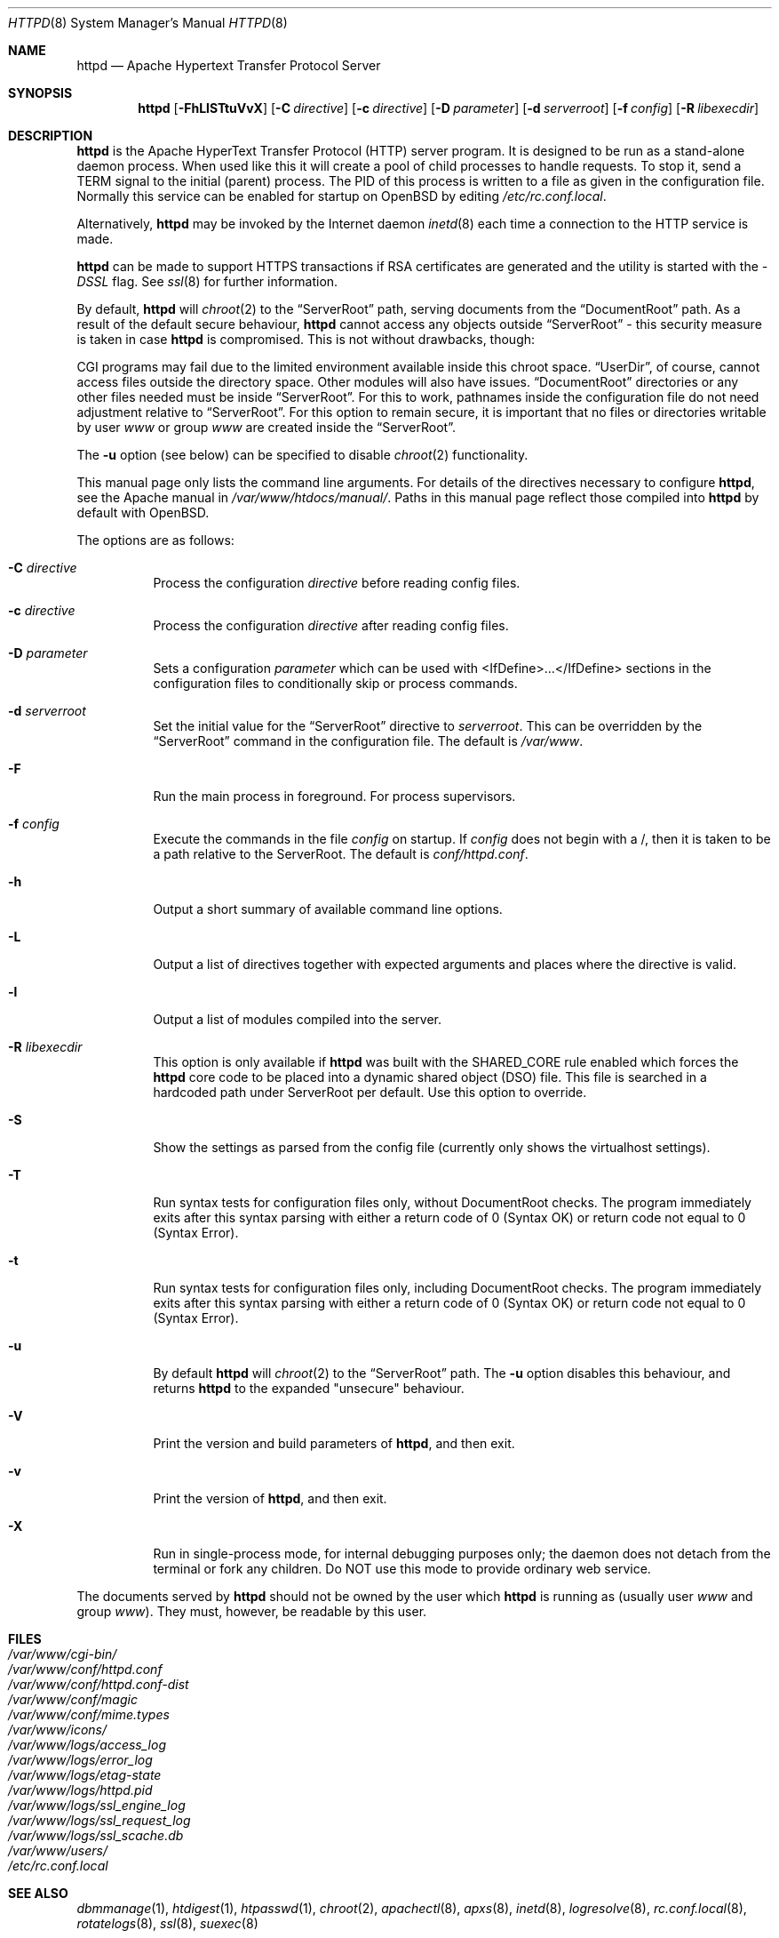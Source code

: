 .\"	$OpenBSD: httpd.8,v 1.27 2007/05/31 19:20:24 jmc Exp $
.\" Copyright (c) 1995-1997 David Robinson. All rights reserved.
.\" Copyright (c) 1997-1999 The Apache Group. All rights reserved.
.\" Copyright (c) 1998-1999 Bob Beck. All rights reserved.
.\" Copyright (c) 2002-2003 Henning Brauer. All rights reserved.
.\"
.\" Redistribution and use in source and binary forms, with or without
.\" modification, are permitted provided that the following conditions
.\" are met:
.\"
.\" 1. Redistributions of source code must retain the above copyright
.\"    notice, this list of conditions and the following disclaimer.
.\"
.\" 2. Redistributions in binary form must reproduce the above copyright
.\"    notice, this list of conditions and the following disclaimer in
.\"    the documentation and/or other materials provided with the
.\"    distribution.
.\"
.\" 3. All advertising materials mentioning features or use of this
.\"    software must display the following acknowledgment:
.\"    "This product includes software developed by the Apache Group
.\"    for use in the Apache HTTP server project (http://www.apache.org/)."
.\"
.\" 4. The names "Apache Server" and "Apache Group" must not be used to
.\"    endorse or promote products derived from this software without
.\"    prior written permission.
.\"
.\" 5. Redistributions of any form whatsoever must retain the following
.\"    acknowledgment:
.\"    "This product includes software developed by the Apache Group
.\"    for use in the Apache HTTP server project (http://www.apache.org/)."
.\"
.\" THIS SOFTWARE IS PROVIDED BY THE APACHE GROUP ``AS IS'' AND ANY
.\" EXPRESSED OR IMPLIED WARRANTIES, INCLUDING, BUT NOT LIMITED TO, THE
.\" IMPLIED WARRANTIES OF MERCHANTABILITY AND FITNESS FOR A PARTICULAR
.\" PURPOSE ARE DISCLAIMED.  IN NO EVENT SHALL THE APACHE GROUP OR
.\" ITS CONTRIBUTORS BE LIABLE FOR ANY DIRECT, INDIRECT, INCIDENTAL,
.\" SPECIAL, EXEMPLARY, OR CONSEQUENTIAL DAMAGES (INCLUDING, BUT
.\" NOT LIMITED TO, PROCUREMENT OF SUBSTITUTE GOODS OR SERVICES;
.\" LOSS OF USE, DATA, OR PROFITS; OR BUSINESS INTERRUPTION)
.\" HOWEVER CAUSED AND ON ANY THEORY OF LIABILITY, WHETHER IN CONTRACT,
.\" STRICT LIABILITY, OR TORT (INCLUDING NEGLIGENCE OR OTHERWISE)
.\" ARISING IN ANY WAY OUT OF THE USE OF THIS SOFTWARE, EVEN IF ADVISED
.\" OF THE POSSIBILITY OF SUCH DAMAGE.
.\" ====================================================================
.\"
.\" This software consists of voluntary contributions made by many
.\" individuals on behalf of the Apache Group and was originally based
.\" on public domain software written at the National Center for
.\" Supercomputing Applications, University of Illinois, Urbana-Champaign.
.\" For more information on the Apache Group and the Apache HTTP server
.\" project, please see <http://www.apache.org/>.
.Dd $Mdocdate$
.Dt HTTPD 8
.Os
.Sh NAME
.Nm httpd
.Nd Apache Hypertext Transfer Protocol Server
.Sh SYNOPSIS
.Nm httpd
.Bk -words
.Op Fl FhLlSTtuVvX
.Op Fl C Ar directive
.Op Fl c Ar directive
.Op Fl D Ar parameter
.Op Fl d Ar serverroot
.Op Fl f Ar config
.Op Fl R Ar libexecdir
.Ek
.Sh DESCRIPTION
.Nm
is the Apache HyperText Transfer Protocol (HTTP) server program.
It is designed to be run as a stand-alone daemon process.
When used like this it will create a pool of child processes to
handle requests.
To stop it, send a
.Dv TERM
signal to the initial (parent) process.
The PID of this process is written to a file as given in the
configuration file.
Normally this service can be enabled for startup on
.Ox
by editing
.Pa /etc/rc.conf.local .
.Pp
Alternatively,
.Nm
may be invoked by the Internet daemon
.Xr inetd 8
each
time a connection to the HTTP service is made.
.Pp
.Nm
can be made to support HTTPS transactions
if RSA certificates are generated
and the utility is started with the
.Va -DSSL
flag.
See
.Xr ssl 8
for further information.
.Pp
By default,
.Nm
will
.Xr chroot 2
to the
.Dq ServerRoot
path,
serving documents from the
.Dq DocumentRoot
path.
As a result of the default secure behaviour,
.Nm
cannot access any objects outside
.Dq ServerRoot
\- this security measure is taken in case
.Nm
is compromised.
This is not without drawbacks, though:
.Pp
CGI programs may fail due to the limited environment available inside
this chroot space.
.Dq UserDir ,
of course, cannot access files outside the directory space.
Other modules will also have issues.
.Dq DocumentRoot
directories or any other files needed must be inside
.Dq ServerRoot .
For this to work,
pathnames inside the configuration file do not need adjustment relative to
.Dq ServerRoot .
For this option to remain secure, it is important that no files or directories
writable by user
.Ar www
or group
.Ar www
are created inside the
.Dq ServerRoot .
.Pp
The
.Fl u
option
(see below)
can be specified to disable
.Xr chroot 2
functionality.
.Pp
This manual page only lists the command line arguments.
For details of the directives necessary to configure
.Nm ,
see the Apache manual in
.Pa /var/www/htdocs/manual/ .
Paths in this manual page reflect those
compiled into
.Nm
by default with
.Ox .
.Pp
The options are as follows:
.Bl -tag -width Ds
.It Fl C Ar directive
Process the configuration
.Ar directive
before reading config files.
.It Fl c Ar directive
Process the configuration
.Ar directive
after reading config files.
.It Fl D Ar parameter
Sets a configuration
.Ar parameter
which can be used with
<IfDefine>...</IfDefine> sections in the configuration files
to conditionally skip or process commands.
.It Fl d Ar serverroot
Set the initial value for the
.Dq ServerRoot
directive to
.Ar serverroot .
This can be overridden by the
.Dq ServerRoot
command in the configuration file.
The default is
.Pa /var/www .
.It Fl F
Run the main process in foreground.
For process supervisors.
.It Fl f Ar config
Execute the commands in the file
.Ar config
on startup.
If
.Ar config
does not begin with a /, then it is taken to be a path relative to
the ServerRoot.
The default is
.Pa conf/httpd.conf .
.It Fl h
Output a short summary of available command line options.
.It Fl L
Output a list of directives together with expected arguments and
places where the directive is valid.
.It Fl l
Output a list of modules compiled into the server.
.It Fl R Ar libexecdir
This option is only available if
.Nm
was built with the
.Dv SHARED_CORE
rule enabled which forces the
.Nm
core code to be placed into a dynamic shared object (DSO) file.
This file is searched in a hardcoded path under ServerRoot per default.
Use this option to override.
.It Fl S
Show the settings as parsed from the config file (currently only shows the
virtualhost settings).
.It Fl T
Run syntax tests for configuration files only, without DocumentRoot checks.
The program immediately exits after this syntax parsing with either a return
code of 0 (Syntax OK) or return code not equal to 0 (Syntax Error).
.It Fl t
Run syntax tests for configuration files only, including DocumentRoot checks.
The program immediately exits after this syntax parsing with either a return
code of 0 (Syntax OK) or return code not equal to 0 (Syntax Error).
.It Fl u
By default
.Nm
will
.Xr chroot 2
to the
.Dq ServerRoot
path.
The
.Fl u
option disables this behaviour, and returns
.Nm
to the expanded "unsecure" behaviour.
.It Fl V
Print the version and build parameters of
.Nm httpd ,
and then exit.
.It Fl v
Print the version of
.Nm httpd ,
and then exit.
.It Fl X
Run in single-process mode, for internal debugging purposes only; the daemon
does not detach from the terminal or fork any children.
Do NOT use this mode to provide ordinary web service.
.El
.Pp
The documents served by
.Nm
should not be owned by the user which
.Nm
is running as (usually user
.Ar www
and group
.Ar www ) .
They must, however, be readable by this user.
.Sh FILES
.Bl -tag -width /etc/passwd -compact
.It Pa /var/www/cgi-bin/
.It Pa /var/www/conf/httpd.conf
.It Pa /var/www/conf/httpd.conf-dist
.It Pa /var/www/conf/magic
.It Pa /var/www/conf/mime.types
.It Pa /var/www/icons/
.It Pa /var/www/logs/access_log
.It Pa /var/www/logs/error_log
.It Pa /var/www/logs/etag-state
.It Pa /var/www/logs/httpd.pid
.It Pa /var/www/logs/ssl_engine_log
.It Pa /var/www/logs/ssl_request_log
.It Pa /var/www/logs/ssl_scache.db
.It Pa /var/www/users/
.It Pa /etc/rc.conf.local
.El
.Sh SEE ALSO
.Xr dbmmanage 1 ,
.Xr htdigest 1 ,
.Xr htpasswd 1 ,
.Xr chroot 2 ,
.Xr apachectl 8 ,
.Xr apxs 8 ,
.Xr inetd 8 ,
.Xr logresolve 8 ,
.Xr rc.conf.local 8 ,
.Xr rotatelogs 8 ,
.Xr ssl 8 ,
.Xr suexec 8
.Pp
The Apache manual:
.Pa /var/www/htdocs/manual/ .
